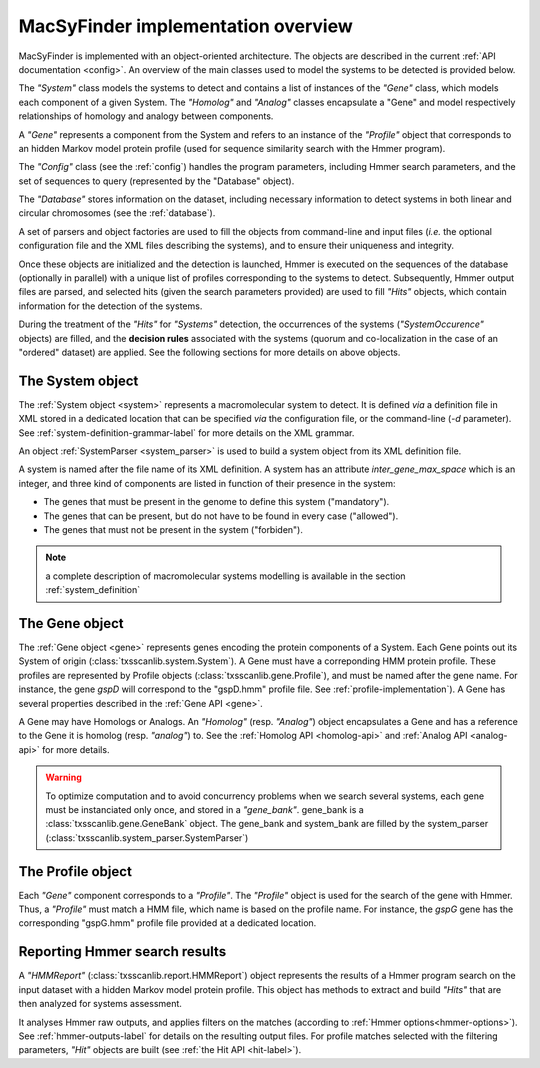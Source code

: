 .. _implementation:

MacSyFinder implementation overview
===================================

MacSyFinder is implemented with an object-oriented architecture. The objects are described in the current :ref:`API documentation <config>`. An overview of the main classes used to model the systems to be detected is provided below.
  
.. digraph:: system_overview

     "System" -> "Gene" -> "Homolog";
     "Gene" -> "System";
     "Homolog" -> "Gene";
     "Gene" -> "Analog";
     "Analog" -> "Gene";
     "Gene" -> "Profile";
     "Gene" -> "HMMReport" -> "Hit";
     "Hit" -> "Gene";
     "Hit" -> "System";
     "Profile" -> "HMMReport"; 
     
The *"System"* class models the systems to detect and contains a list of instances of the *"Gene"* class, which models each component of a given System. The *"Homolog"* and *"Analog"* classes encapsulate a "Gene" and model respectively relationships of homology and analogy between components. 

A *"Gene"* represents a component from the System and refers to an instance of the *"Profile"* object that corresponds to an hidden Markov model protein profile (used for sequence similarity search with the Hmmer program). 

The *"Config"* class (see the :ref:`config`) handles the program parameters, including Hmmer search parameters, and the set of sequences to query (represented by the "Database" object). 

The *"Database"* stores information on the dataset, including necessary information to detect systems in both linear and circular chromosomes (see the :ref:`database`). 

A set of parsers and object factories are used to fill the objects from command-line and input files (*i.e.* the optional configuration file and the XML files describing the systems), and to ensure their uniqueness and integrity. 

Once these objects are initialized and the detection is launched, Hmmer is executed on the sequences of the database (optionally in parallel) with a unique list of profiles corresponding to the systems to detect. Subsequently, Hmmer output files are parsed, and selected hits (given the search parameters provided) are used to fill *"Hits"* objects, which contain information for the detection of the systems. 

During the treatment of the *"Hits"* for *"Systems"* detection, the occurrences of the systems (*"SystemOccurence"* objects) are filled, and the **decision rules** associated with the systems (quorum and co-localization in the case of an "ordered" dataset) are applied. See the following sections for more details on above objects. 



.. _system-implementation:

*****************
The System object
*****************

The :ref:`System object <system>` represents a macromolecular system to detect. 
It is defined *via* a definition file in XML stored in a dedicated location that can be specified *via* the configuration file, or the command-line (`-d` parameter). See :ref:`system-definition-grammar-label` for more details on the XML grammar. 
 
An object :ref:`SystemParser <system_parser>` is used to build a system object from its XML definition file.

A system is named after the file name of its XML definition.
A system has an attribute `inter_gene_max_space` which is an integer,
and three kind of components are listed in function of their presence in the system:

* The genes that must be present in the genome to define this system ("mandatory").
* The genes that can be present, but do not have to be found in every case ("allowed").
* The genes that must not be present in the system ("forbiden").

.. note:: 
    
    a complete description of macromolecular systems modelling is available in the section :ref:`system_definition`


.. _gene-implementation:

***************
The Gene object
***************

The :ref:`Gene object <gene>` represents genes encoding the protein components of a System. 
Each Gene points out its System of origin (:class:`txsscanlib.system.System`). A Gene must have a correponding HMM protein profile. These profiles are represented by Profile objects (:class:`txsscanlib.gene.Profile`), and must be named after the gene name. For instance, the gene *gspD* will correspond to the "gspD.hmm" profile file. See :ref:`profile-implementation`). A Gene has several properties described in the :ref:`Gene API <gene>`. 

A Gene may have Homologs or Analogs. An *"Homolog"* (resp. *"Analog"*) object encapsulates a Gene and has a reference to the Gene it is homolog (resp. *"analog"*) to. See the :ref:`Homolog API <homolog-api>` and :ref:`Analog API <analog-api>` for more details. 

.. warning::
    To optimize computation and to avoid concurrency problems when we search several systems, each gene must be instanciated only once, and stored in a *"gene_bank"*.
    gene_bank is a :class:`txsscanlib.gene.GeneBank` object. 
    The gene_bank and system_bank are filled by the system_parser (:class:`txsscanlib.system_parser.SystemParser`)


.. _profile-implementation:

******************
The Profile object
******************

Each *"Gene"* component corresponds to a *"Profile"*. The *"Profile"* object is used for the search of the gene with Hmmer. Thus, a *"Profile"* must match a HMM file, which name is based on the profile name. For instance, the *gspG* gene has the corresponding "gspG.hmm" profile file provided at a dedicated location.  


.. _report-implementation:

******************************
Reporting Hmmer search results
******************************

A *"HMMReport"* (:class:`txsscanlib.report.HMMReport`) object represents the results of a Hmmer program search on the input dataset with a hidden Markov model protein profile. 
This object has methods to extract and build *"Hits"* that are then analyzed for systems assessment. 

It analyses Hmmer raw outputs, and applies filters on the matches (according to :ref:`Hmmer options<hmmer-options>`). See :ref:`hmmer-outputs-label` for details on the resulting output files. 
For profile matches selected with the filtering parameters, *"Hit"* objects are built (see :ref:`the Hit API <hit-label>`). 


